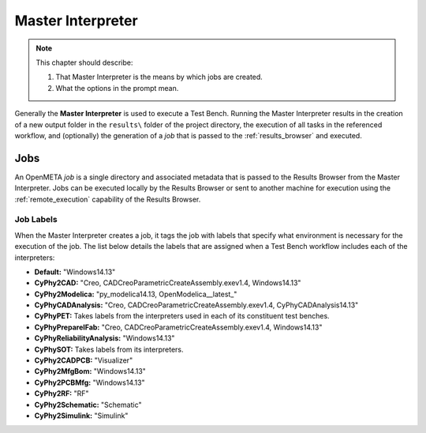 .. _master_interpreter:

Master Interpreter
==================

.. note::

   This chapter should describe:

   #. That Master Interpreter is the means by which jobs are created.
   #. What the options in the prompt mean. 


Generally the **Master Interpreter** is used to execute a Test Bench.
Running the Master Interpreter results in the creation of a new output
folder in the ``results\`` folder of the project directory, the execution
of all tasks in the referenced workflow, and (optionally) the generation of
a *job* that is passed to the :ref:`results_browser` and executed.

Jobs
----

An OpenMETA *job* is a single directory and associated metadata that is 
passed to the Results Browser from the Master Interpreter.
Jobs can be executed locally by the Results Browser or sent to another machine
for execution using the :ref:`remote_execution` capability of the Results
Browser.

.. _job_labels:

Job Labels
~~~~~~~~~~

When the Master Interpreter creates a job, it tags the job with labels
that specify what environment is necessary for the execution of the job.
The list below details the labels that are assigned when a Test Bench
workflow includes each of the interpreters:

-  **Default:** "Windows14.13"
-  **CyPhy2CAD:** "Creo, CADCreoParametricCreateAssembly.exev1.4,
   Windows14.13"
-  **CyPhy2Modelica:** "py_modelica14.13, OpenModelica__latest_"
-  **CyPhyCADAnalysis:** "Creo, CADCreoParametricCreateAssembly.exev1.4,
   CyPhyCADAnalysis14.13"
-  **CyPhyPET:** Takes labels from the interpreters used in each of its
   constituent test benches.
-  **CyPhyPrepareIFab:** "Creo, CADCreoParametricCreateAssembly.exev1.4,
   Windows14.13"
-  **CyPhyReliabilityAnalysis:** "Windows14.13"
-  **CyPhySOT:** Takes labels from its interpreters.
-  **CyPhy2CADPCB:** "Visualizer"
-  **CyPhy2MfgBom:** "Windows14.13"
-  **CyPhy2PCBMfg:** "Windows14.13"
-  **CyPhy2RF:** "RF"
-  **CyPhy2Schematic:** "Schematic"
-  **CyPhy2Simulink:** "Simulink"